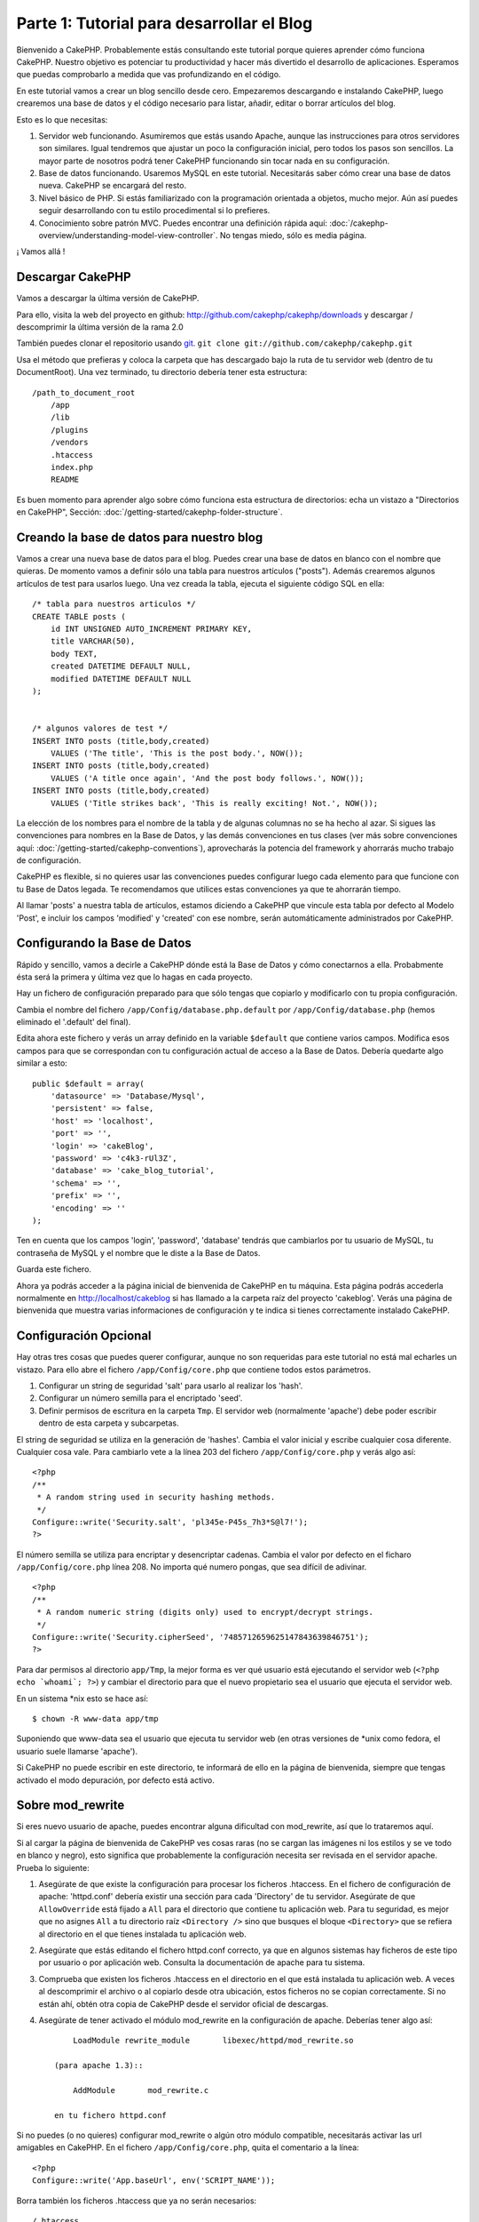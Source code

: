 Parte 1: Tutorial para desarrollar el Blog
##########################################

Bienvenido a CakePHP. Probablemente estás consultando este tutorial porque
quieres aprender cómo funciona CakePHP. Nuestro objetivo es potenciar tu
productividad y hacer más divertido el desarrollo de aplicaciones. Esperamos que
puedas comprobarlo a medida que vas profundizando en el código.

En este tutorial vamos a crear un blog sencillo desde cero.  Empezaremos
descargando e instalando CakePHP, luego crearemos una base de datos y el código
necesario para listar, añadir, editar o borrar artículos del blog.

Esto es lo que necesitas:

#. Servidor web funcionando. Asumiremos que estás usando Apache, aunque las
   instrucciones para otros servidores son similares. Igual tendremos que ajustar
   un poco la configuración inicial, pero todos los pasos son sencillos. La mayor
   parte de nosotros podrá tener CakePHP funcionando sin tocar nada en su
   configuración.

#. Base de datos funcionando. Usaremos MySQL en este tutorial. Necesitarás saber
   cómo crear una base de datos nueva. CakePHP se encargará del resto.

#. Nivel básico de PHP. Si estás familiarizado con la programación orientada a
   objetos, mucho mejor. Aún así puedes seguir desarrollando con tu estilo
   procedimental si lo prefieres.

#. Conocimiento sobre patrón MVC. Puedes encontrar una definición rápida aquí:
   :doc:`/cakephp-overview/understanding-model-view-controller`. No tengas miedo, sólo
   es media página. 

¡ Vamos allá !

Descargar CakePHP
=================

Vamos a descargar la última versión de CakePHP.

Para ello, visita la web del proyecto en github:
`http://github.com/cakephp/cakephp/downloads <http://github.com/cakephp/cakephp/downloads>`_ 
y descargar / descomprimir la última versión de la rama 2.0

También puedes clonar el repositorio usando 
`git <http://git-scm.com/>`_.
``git clone git://github.com/cakephp/cakephp.git``

Usa el método que prefieras y coloca la carpeta que has descargado bajo la ruta
de tu servidor web (dentro de tu DocumentRoot). Una vez terminado, tu directorio
debería tener esta estructura:

::

    /path_to_document_root
        /app
        /lib
        /plugins
        /vendors
        .htaccess
        index.php
        README

Es buen momento para aprender algo sobre cómo funciona esta estructura de
directorios: echa un vistazo a "Directorios en CakePHP", Sección:
:doc:`/getting-started/cakephp-folder-structure`.

Creando la base de datos para nuestro blog
==========================================

Vamos a crear una nueva base de datos para el blog.
Puedes crear una base de datos en blanco con el nombre que quieras. De momento
vamos a definir sólo una tabla para nuestros artículos ("posts"). Además
crearemos algunos artículos de test para usarlos luego.  Una vez creada la
tabla, ejecuta el siguiente código SQL en ella:

::

    /* tabla para nuestros articulos */
    CREATE TABLE posts (
        id INT UNSIGNED AUTO_INCREMENT PRIMARY KEY,
        title VARCHAR(50),
        body TEXT,
        created DATETIME DEFAULT NULL,
        modified DATETIME DEFAULT NULL
    );
    
     
    /* algunos valores de test */
    INSERT INTO posts (title,body,created)
        VALUES ('The title', 'This is the post body.', NOW());
    INSERT INTO posts (title,body,created)
        VALUES ('A title once again', 'And the post body follows.', NOW());
    INSERT INTO posts (title,body,created)
        VALUES ('Title strikes back', 'This is really exciting! Not.', NOW());

La elección de los nombres para el nombre de la tabla y de algunas columnas no
se ha hecho al azar. Si sigues las convenciones para nombres en la Base de
Datos, y las demás convenciones en tus clases (ver más sobre convenciones aquí:
:doc:`/getting-started/cakephp-conventions`), aprovecharás la potencia del
framework y ahorrarás mucho trabajo de configuración.

CakePHP es flexible, si no quieres usar las convenciones puedes configurar luego
cada elemento para que funcione con tu Base de Datos legada. Te recomendamos que
utilices estas convenciones ya que te ahorrarán tiempo.

Al llamar 'posts' a nuestra tabla de artículos, estamos diciendo a CakePHP que
vincule esta tabla por defecto al Modelo 'Post', e incluir los campos 'modified'
y 'created' con ese nombre, serán automáticamente administrados por CakePHP.

Configurando la Base de Datos
==============================

Rápido y sencillo, vamos a decirle a CakePHP dónde está la Base de Datos y cómo
conectarnos a ella. Probabmente ésta será la primera y última vez que lo hagas
en cada proyecto.

Hay un fichero de configuración preparado para que sólo tengas que copiarlo y
modificarlo con tu propia configuración.

Cambia el nombre del fichero ``/app/Config/database.php.default`` por
``/app/Config/database.php`` (hemos eliminado el '.default' del final).

Edita ahora este fichero y verás un array definido en la variable ``$default``
que contiene varios campos. Modifica esos campos para que se correspondan con tu
configuración actual de acceso a la Base de Datos. Debería quedarte algo similar
a esto:

::

    public $default = array(
        'datasource' => 'Database/Mysql',
        'persistent' => false,
        'host' => 'localhost',
        'port' => '',
        'login' => 'cakeBlog',
        'password' => 'c4k3-rUl3Z',
        'database' => 'cake_blog_tutorial',
        'schema' => '',
        'prefix' => '',
        'encoding' => ''
    );

Ten en cuenta que los campos 'login', 'password', 'database' tendrás que
cambiarlos por tu usuario de MySQL, tu contraseña de MySQL y el nombre que le
diste a la Base de Datos.

Guarda este fichero.

Ahora ya podrás acceder a la página inicial de bienvenida de CakePHP en tu
máquina. Esta página podrás accederla normalmente en http://localhost/cakeblog
si has llamado a la carpeta raíz del proyecto 'cakeblog'. Verás una página de
bienvenida que muestra varias informaciones de configuración y te indica si
tienes correctamente instalado CakePHP.

Configuración Opcional
======================

Hay otras tres cosas que puedes querer configurar, aunque no son requeridas para
este tutorial no está mal echarles un vistazo. Para ello abre el fichero
``/app/Config/core.php`` que contiene todos estos parámetros.

#. Configurar un string de seguridad 'salt' para usarlo al realizar los 'hash'. 

#. Configurar un número semilla para el encriptado 'seed'.

#. Definir permisos de escritura en la carpeta ``Tmp``. El servidor web (normalmente 'apache') debe poder escribir dentro de esta carpeta y   subcarpetas.

El string de seguridad se utiliza en la generación de 'hashes'. Cambia el valor
inicial y escribe cualquier cosa diferente. Cualquier cosa vale. Para cambiarlo
vete a la línea 203 del fichero ``/app/Config/core.php`` y verás algo así:

::

    <?php
    /**
     * A random string used in security hashing methods.
     */
    Configure::write('Security.salt', 'pl345e-P45s_7h3*S@l7!');
    ?>

El número semilla se utiliza para encriptar y desencriptar cadenas. Cambia el
valor por defecto en el ficharo ``/app/Config/core.php`` línea 208. No importa
qué numero pongas, que sea difícil de adivinar.

::

    <?php
    /**
     * A random numeric string (digits only) used to encrypt/decrypt strings.
     */
    Configure::write('Security.cipherSeed', '7485712659625147843639846751');
    ?>

Para dar permisos al directorio ``app/Tmp``, la mejor forma es ver qué usuario
está ejecutando el servidor web (``<?php echo `whoami`; ?>``) y cambiar el
directorio para que el nuevo propietario sea el usuario que ejecuta el servidor
web.

En un sistema \*nix esto se hace así::

    $ chown -R www-data app/tmp

Suponiendo que www-data sea el usuario que ejecuta tu servidor web (en otras
versiones de \*unix como fedora, el usuario suele llamarse 'apache').

Si CakePHP no puede escribir en este directorio, te informará de ello en la
página de bienvenida, siempre que tengas activado el modo depuración, por
defecto está activo.

Sobre mod\_rewrite
==================

Si eres nuevo usuario de apache, puedes encontrar alguna dificultad con
mod\_rewrite, así que lo trataremos aquí.

Si al cargar la página de bienvenida de CakePHP ves cosas raras (no se cargan
las imágenes ni los estilos y se ve todo en blanco y negro), esto significa que
probablemente la configuración necesita ser revisada en el servidor apache.
Prueba lo siguiente:


#. Asegúrate de que existe la configuración para procesar los ficheros
   .htaccess. En el fichero de configuración de apache: 'httpd.conf' debería
   existir una sección para cada 'Directory' de tu servidor. Asegúrate de que
   ``AllowOverride`` está fijado a ``All`` para el directorio que contiene tu
   aplicación web. Para tu seguridad, es mejor que no asignes ``All`` a tu
   directorio raíz ``<Directory />`` sino que busques el bloque ``<Directory>`` que
   se refiera al directorio en el que tienes instalada tu aplicación web.

#. Asegúrate que estás editando el fichero httpd.conf correcto, ya que en
   algunos sistemas hay ficheros de este tipo por usuario o por aplicación web.
   Consulta la documentación de apache para tu sistema.

#. Comprueba que existen los ficheros .htaccess en el directorio en el que está
   instalada tu aplicación web. A veces al descomprimir el archivo o al copiarlo
   desde otra ubicación, estos ficheros no se copian correctamente. Si no están
   ahí, obtén otra copia de CakePHP desde el servidor oficial de descargas.

#. Asegúrate de tener activado el módulo mod\_rewrite en la configuración de apache. Deberías tener algo así::

        LoadModule rewrite_module       libexec/httpd/mod_rewrite.so

    (para apache 1.3)::

        AddModule       mod_rewrite.c

    en tu fichero httpd.conf


Si no puedes (o no quieres) configurar mod\_rewrite o algún otro módulo
compatible, necesitarás activar las url amigables en CakePHP. En el fichero
``/app/Config/core.php``, quita el comentario a la línea::

    <?php
    Configure::write('App.baseUrl', env('SCRIPT_NAME'));

Borra también los ficheros .htaccess que ya no serán necesarios::

    /.htaccess
    /app/.htaccess
    /app/webroot/.htaccess

Esto hará que tus url sean así:
www.example.com/index.php/nombredelcontrolador/nombredelaaccion/parametro en vez
de www.example.com/nombredelcontrolador/nombredelaaccion/parametro.

Si estás instalando CakePHP en otro servidor diferente a Apache, encontrarás
instrucciones para que funcione la reescritura de URLs en la sección
:doc:`/installation/advanced-installation`

